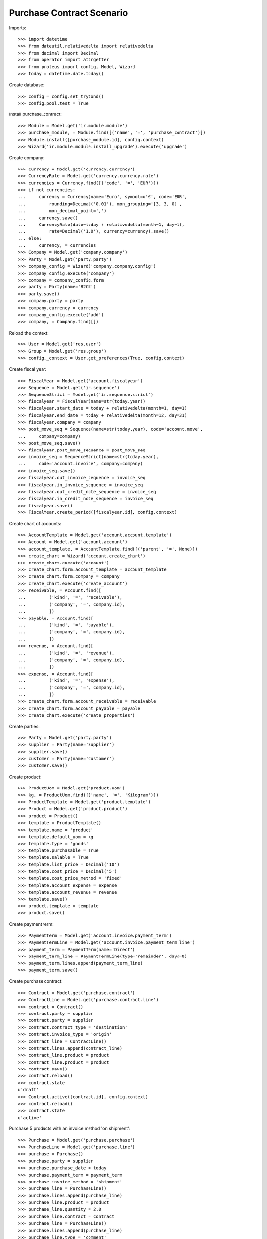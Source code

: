 ==========================
Purchase Contract Scenario
==========================

Imports::

    >>> import datetime
    >>> from dateutil.relativedelta import relativedelta
    >>> from decimal import Decimal
    >>> from operator import attrgetter
    >>> from proteus import config, Model, Wizard
    >>> today = datetime.date.today()

Create database::

    >>> config = config.set_trytond()
    >>> config.pool.test = True

Install purchase_contract::

    >>> Module = Model.get('ir.module.module')
    >>> purchase_module, = Module.find([('name', '=', 'purchase_contract')])
    >>> Module.install([purchase_module.id], config.context)
    >>> Wizard('ir.module.module.install_upgrade').execute('upgrade')

Create company::

    >>> Currency = Model.get('currency.currency')
    >>> CurrencyRate = Model.get('currency.currency.rate')
    >>> currencies = Currency.find([('code', '=', 'EUR')])
    >>> if not currencies:
    ...     currency = Currency(name='Euro', symbol=u'€', code='EUR',
    ...         rounding=Decimal('0.01'), mon_grouping='[3, 3, 0]',
    ...         mon_decimal_point=',')
    ...     currency.save()
    ...     CurrencyRate(date=today + relativedelta(month=1, day=1),
    ...         rate=Decimal('1.0'), currency=currency).save()
    ... else:
    ...     currency, = currencies
    >>> Company = Model.get('company.company')
    >>> Party = Model.get('party.party')
    >>> company_config = Wizard('company.company.config')
    >>> company_config.execute('company')
    >>> company = company_config.form
    >>> party = Party(name='B2CK')
    >>> party.save()
    >>> company.party = party
    >>> company.currency = currency
    >>> company_config.execute('add')
    >>> company, = Company.find([])

Reload the context::

    >>> User = Model.get('res.user')
    >>> Group = Model.get('res.group')
    >>> config._context = User.get_preferences(True, config.context)

Create fiscal year::

    >>> FiscalYear = Model.get('account.fiscalyear')
    >>> Sequence = Model.get('ir.sequence')
    >>> SequenceStrict = Model.get('ir.sequence.strict')
    >>> fiscalyear = FiscalYear(name=str(today.year))
    >>> fiscalyear.start_date = today + relativedelta(month=1, day=1)
    >>> fiscalyear.end_date = today + relativedelta(month=12, day=31)
    >>> fiscalyear.company = company
    >>> post_move_seq = Sequence(name=str(today.year), code='account.move',
    ...     company=company)
    >>> post_move_seq.save()
    >>> fiscalyear.post_move_sequence = post_move_seq
    >>> invoice_seq = SequenceStrict(name=str(today.year),
    ...     code='account.invoice', company=company)
    >>> invoice_seq.save()
    >>> fiscalyear.out_invoice_sequence = invoice_seq
    >>> fiscalyear.in_invoice_sequence = invoice_seq
    >>> fiscalyear.out_credit_note_sequence = invoice_seq
    >>> fiscalyear.in_credit_note_sequence = invoice_seq
    >>> fiscalyear.save()
    >>> FiscalYear.create_period([fiscalyear.id], config.context)

Create chart of accounts::

    >>> AccountTemplate = Model.get('account.account.template')
    >>> Account = Model.get('account.account')
    >>> account_template, = AccountTemplate.find([('parent', '=', None)])
    >>> create_chart = Wizard('account.create_chart')
    >>> create_chart.execute('account')
    >>> create_chart.form.account_template = account_template
    >>> create_chart.form.company = company
    >>> create_chart.execute('create_account')
    >>> receivable, = Account.find([
    ...         ('kind', '=', 'receivable'),
    ...         ('company', '=', company.id),
    ...         ])
    >>> payable, = Account.find([
    ...         ('kind', '=', 'payable'),
    ...         ('company', '=', company.id),
    ...         ])
    >>> revenue, = Account.find([
    ...         ('kind', '=', 'revenue'),
    ...         ('company', '=', company.id),
    ...         ])
    >>> expense, = Account.find([
    ...         ('kind', '=', 'expense'),
    ...         ('company', '=', company.id),
    ...         ])
    >>> create_chart.form.account_receivable = receivable
    >>> create_chart.form.account_payable = payable
    >>> create_chart.execute('create_properties')

Create parties::

    >>> Party = Model.get('party.party')
    >>> supplier = Party(name='Supplier')
    >>> supplier.save()
    >>> customer = Party(name='Customer')
    >>> customer.save()

Create product::

    >>> ProductUom = Model.get('product.uom')
    >>> kg, = ProductUom.find([('name', '=', 'Kilogram')])
    >>> ProductTemplate = Model.get('product.template')
    >>> Product = Model.get('product.product')
    >>> product = Product()
    >>> template = ProductTemplate()
    >>> template.name = 'product'
    >>> template.default_uom = kg
    >>> template.type = 'goods'
    >>> template.purchasable = True
    >>> template.salable = True
    >>> template.list_price = Decimal('10')
    >>> template.cost_price = Decimal('5')
    >>> template.cost_price_method = 'fixed'
    >>> template.account_expense = expense
    >>> template.account_revenue = revenue
    >>> template.save()
    >>> product.template = template
    >>> product.save()

Create payment term::

    >>> PaymentTerm = Model.get('account.invoice.payment_term')
    >>> PaymentTermLine = Model.get('account.invoice.payment_term.line')
    >>> payment_term = PaymentTerm(name='Direct')
    >>> payment_term_line = PaymentTermLine(type='remainder', days=0)
    >>> payment_term.lines.append(payment_term_line)
    >>> payment_term.save()

Create purchase contract::

    >>> Contract = Model.get('purchase.contract')
    >>> ContractLine = Model.get('purchase.contract.line')
    >>> contract = Contract()
    >>> contract.party = supplier
    >>> contract.party = supplier
    >>> contract.contract_type = 'destination'
    >>> contract.invoice_type = 'origin'
    >>> contract_line = ContractLine()
    >>> contract.lines.append(contract_line)
    >>> contract_line.product = product
    >>> contract_line.product = product
    >>> contract.save()
    >>> contract.reload()
    >>> contract.state
    u'draft'
    >>> Contract.active([contract.id], config.context)
    >>> contract.reload()
    >>> contract.state
    u'active'

Purchase 5 products with an invoice method 'on shipment'::

    >>> Purchase = Model.get('purchase.purchase')
    >>> PurchaseLine = Model.get('purchase.line')
    >>> purchase = Purchase()
    >>> purchase.party = supplier
    >>> purchase.purchase_date = today
    >>> purchase.payment_term = payment_term
    >>> purchase.invoice_method = 'shipment'
    >>> purchase_line = PurchaseLine()
    >>> purchase.lines.append(purchase_line)
    >>> purchase_line.product = product
    >>> purchase_line.quantity = 2.0
    >>> purchase_line.contract = contract
    >>> purchase_line = PurchaseLine()
    >>> purchase.lines.append(purchase_line)
    >>> purchase_line.type = 'comment'
    >>> purchase_line.description = 'Comment'
    >>> purchase_line = PurchaseLine()
    >>> purchase.lines.append(purchase_line)
    >>> purchase_line.product = product
    >>> purchase_line.quantity = 3.0
    >>> purchase_line.contract = contract
    >>> purchase.save()
    >>> Purchase.quote([purchase.id], config.context)
    >>> Purchase.confirm([purchase.id], config.context)
    >>> purchase.state
    u'confirmed'
    >>> purchase.reload()
    >>> len(purchase.moves), len(purchase.shipment_returns), len(purchase.invoices)
    (2, 0, 0)

Validate Shipments::

    >>> Move = Model.get('stock.move')
    >>> ShipmentIn = Model.get('stock.shipment.in')
    >>> shipment = ShipmentIn()
    >>> shipment.supplier = supplier
    >>> for move in purchase.moves:
    ...     incoming_move = Move(id=move.id)
    ...     incoming_move.origin_uom = incoming_move.uom
    ...     incoming_move.origin_quantity = 2.0
    ...     shipment.incoming_moves.append(incoming_move)
    >>> shipment.save()
    >>> shipment.origins == purchase.rec_name
    True
    >>> ShipmentIn.receive([shipment.id], config.context)
    >>> ShipmentIn.done([shipment.id], config.context)
    >>> purchase.reload()
    >>> len(purchase.shipments), len(purchase.shipment_returns)
    (1, 0)
    >>> contract.reload()
    >>> line, = contract.lines
    >>> line.consumed_quantity == 5.0
    True

Open supplier invoice::

    >>> Invoice = Model.get('account.invoice')
    >>> invoice, = purchase.invoices
    >>> invoice.type
    u'in_invoice'
    >>> len(invoice.lines)
    2
    >>> for line in invoice.lines:
    ...     line.quantity == 2.0
    True
    True
    >>> contract.reload()
    >>> line, = contract.lines
    >>> line.consumed_quantity == 5.0
    True
    >>> line.origin_quantity == 4.0
    True
    >>> line.destination_quantity == 5.0
    True

Purchase in diferent uom::

    >>> Purchase = Model.get('purchase.purchase')
    >>> PurchaseLine = Model.get('purchase.line')
    >>> g, = ProductUom.find([('name', '=', 'Gram')])
    >>> purchase = Purchase()
    >>> purchase.party = supplier
    >>> purchase.purchase_date = today
    >>> purchase.payment_term = payment_term
    >>> purchase.invoice_method = 'shipment'
    >>> purchase_line = PurchaseLine()
    >>> purchase.lines.append(purchase_line)
    >>> purchase_line.product = product
    >>> purchase_line.quantity = 200.0
    >>> purchase_line.contract = contract
    >>> purchase_line.unit = g
    >>> purchase.save()
    >>> Purchase.quote([purchase.id], config.context)
    >>> Purchase.confirm([purchase.id], config.context)


Validate Shipment::

    >>> shipment = ShipmentIn()
    >>> shipment.supplier = supplier
    >>> for move in purchase.moves:
    ...     incoming_move = Move(id=move.id)
    ...     incoming_move.origin_uom = incoming_move.uom
    ...     incoming_move.origin_quantity = 200.0
    ...     shipment.incoming_moves.append(incoming_move)
    >>> shipment.save()
    >>> shipment.origins == purchase.rec_name
    True
    >>> ShipmentIn.receive([shipment.id], config.context)
    >>> ShipmentIn.done([shipment.id], config.context)
    >>> purchase.reload()
    >>> len(purchase.shipments), len(purchase.shipment_returns)
    (1, 0)
    >>> contract.reload()
    >>> line, = contract.lines
    >>> line.consumed_quantity == 5.2
    True
